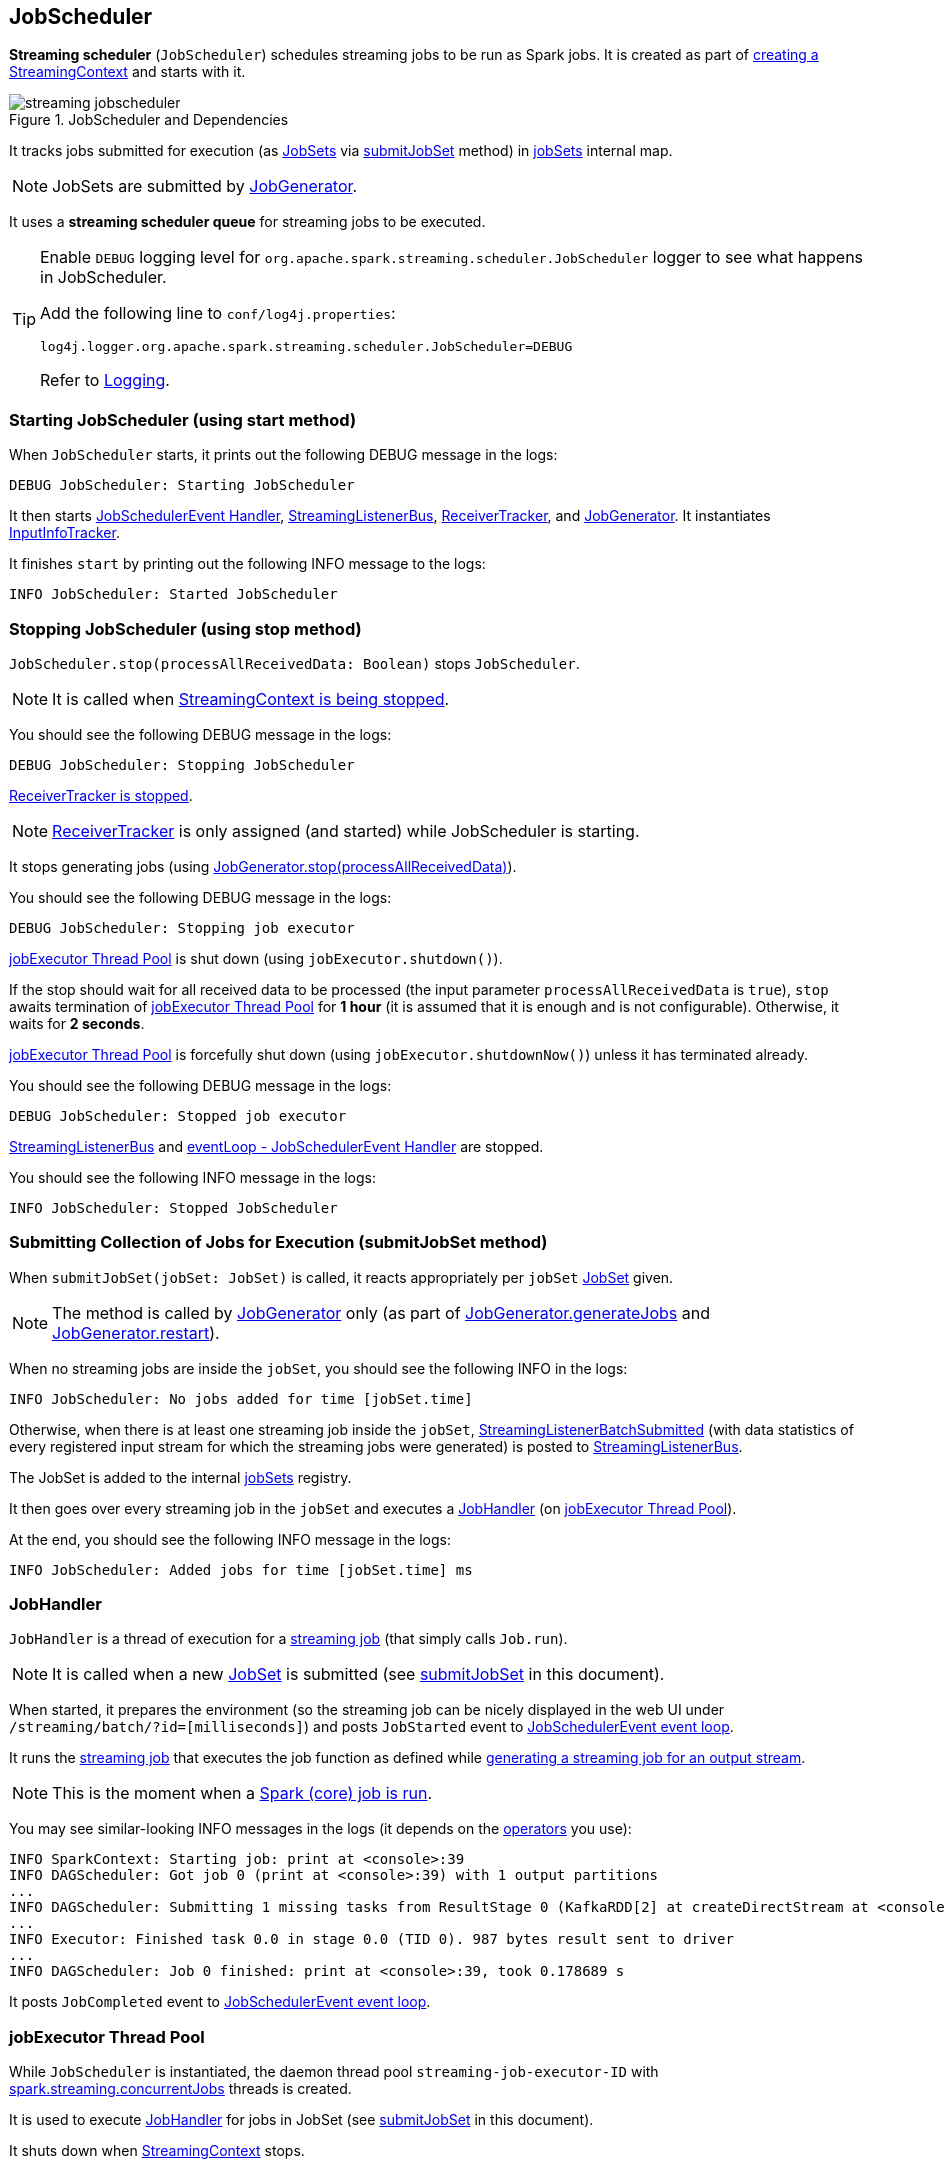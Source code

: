 == JobScheduler

*Streaming scheduler* (`JobScheduler`) schedules streaming jobs to be run as Spark jobs. It is created as part of link:spark-streaming-streamingcontext.adoc#creating-instance[creating a StreamingContext] and starts with it.

.JobScheduler and Dependencies
image::images/streaming-jobscheduler.png[align="center"]

It tracks jobs submitted for execution (as <<JobSet, JobSets>> via <<submitJobSet, submitJobSet>> method) in <<internal-registries, jobSets>> internal map.

NOTE: JobSets are submitted by link:spark-streaming-jobgenerator.adoc[JobGenerator].

It uses a *streaming scheduler queue* for streaming jobs to be executed.

[TIP]
====
Enable `DEBUG` logging level for `org.apache.spark.streaming.scheduler.JobScheduler` logger to see what happens in JobScheduler.

Add the following line to `conf/log4j.properties`:

```
log4j.logger.org.apache.spark.streaming.scheduler.JobScheduler=DEBUG
```

Refer to link:spark-logging.adoc[Logging].
====

=== [[starting]] Starting JobScheduler (using start method)

When `JobScheduler` starts, it prints out the following DEBUG message in the logs:

```
DEBUG JobScheduler: Starting JobScheduler
```

It then starts <<eventLoop, JobSchedulerEvent Handler>>, <<StreamingListenerBus, StreamingListenerBus>>, link:spark-streaming-receivertracker.adoc[ReceiverTracker], and link:spark-streaming-jobgenerator.adoc[JobGenerator]. It instantiates <<InputInfoTracker, InputInfoTracker>>.

It finishes `start` by printing out the following INFO message to the logs:

```
INFO JobScheduler: Started JobScheduler
```

=== [[stopping]] Stopping JobScheduler (using stop method)

`JobScheduler.stop(processAllReceivedData: Boolean)` stops `JobScheduler`.

NOTE: It is called when link:spark-streaming-streamingcontext.adoc#stopping[StreamingContext is being stopped].

You should see the following DEBUG message in the logs:

```
DEBUG JobScheduler: Stopping JobScheduler
```

link:spark-streaming-receivertracker.adoc#stopping[ReceiverTracker is stopped].

NOTE: link:spark-streaming-receivertracker.adoc[ReceiverTracker] is only assigned (and started) while JobScheduler is starting.

It stops generating jobs (using link:spark-streaming-jobgenerator.adoc#stop[JobGenerator.stop(processAllReceivedData)]).

You should see the following DEBUG message in the logs:

```
DEBUG JobScheduler: Stopping job executor
```

<<streaming-job-executor, jobExecutor Thread Pool>> is shut down (using `jobExecutor.shutdown()`).

If the stop should wait for all received data to be processed (the input parameter `processAllReceivedData` is `true`), `stop` awaits termination of <<streaming-job-executor, jobExecutor Thread Pool>> for *1 hour* (it is assumed that it is enough and is not configurable). Otherwise, it waits for *2 seconds*.

<<streaming-job-executor, jobExecutor Thread Pool>>  is forcefully shut down (using `jobExecutor.shutdownNow()`) unless it has terminated already.

You should see the following DEBUG message in the logs:

```
DEBUG JobScheduler: Stopped job executor
```

<<StreamingListenerBus, StreamingListenerBus>> and <<eventLoop, eventLoop - JobSchedulerEvent Handler>> are stopped.

You should see the following INFO message in the logs:

```
INFO JobScheduler: Stopped JobScheduler
```

=== [[submitJobSet]] Submitting Collection of Jobs for Execution (submitJobSet method)

When `submitJobSet(jobSet: JobSet)` is called, it reacts appropriately per `jobSet` <<JobSet, JobSet>> given.

NOTE: The method is called by link:spark-streaming-jobgenerator.adoc[JobGenerator] only (as part of link:spark-streaming-jobgenerator.adoc#GenerateJobs[JobGenerator.generateJobs] and link:spark-streaming-jobgenerator.adoc#restarting[JobGenerator.restart]).

When no streaming jobs are inside the `jobSet`, you should see the following INFO in the logs:

```
INFO JobScheduler: No jobs added for time [jobSet.time]
```

Otherwise, when there is at least one streaming job inside the `jobSet`, link:spark-streaming-streaminglisteners.adoc#StreamingListenerEvent[StreamingListenerBatchSubmitted] (with data statistics of every registered input stream for which the streaming jobs were generated) is posted to <<StreamingListenerBus, StreamingListenerBus>>.

The JobSet is added to the internal <<internal-registries, jobSets>> registry.

It then goes over every streaming job in the `jobSet` and executes a <<JobHandler, JobHandler>> (on <<streaming-job-executor, jobExecutor Thread Pool>>).

At the end, you should see the following INFO message in the logs:

```
INFO JobScheduler: Added jobs for time [jobSet.time] ms
```

=== [[JobHandler]] JobHandler

`JobHandler` is a thread of execution for a link:spark-streaming.adoc#Job[streaming job] (that simply calls `Job.run`).

NOTE: It is called when a new <<JobSet, JobSet>> is submitted (see <<submitJobSet, submitJobSet>> in this document).

When started, it prepares the environment (so the streaming job can be nicely displayed in the web UI under `/streaming/batch/?id=[milliseconds]`) and posts `JobStarted` event to <<eventLoop, JobSchedulerEvent event loop>>.

It runs the link:spark-streaming.adoc#Job[streaming job] that executes the job function as defined while link:spark-streaming-dstreams.adoc#generateJob[generating a streaming job for an output stream].

NOTE: This is the moment when a link:spark-sparkcontext.adoc#running-jobs[Spark (core) job is run].

You may see similar-looking INFO messages in the logs (it depends on the link:spark-streaming-operators.adoc[operators] you use):

```
INFO SparkContext: Starting job: print at <console>:39
INFO DAGScheduler: Got job 0 (print at <console>:39) with 1 output partitions
...
INFO DAGScheduler: Submitting 1 missing tasks from ResultStage 0 (KafkaRDD[2] at createDirectStream at <console>:36)
...
INFO Executor: Finished task 0.0 in stage 0.0 (TID 0). 987 bytes result sent to driver
...
INFO DAGScheduler: Job 0 finished: print at <console>:39, took 0.178689 s
```

It posts `JobCompleted` event to <<eventLoop, JobSchedulerEvent event loop>>.

=== [[streaming-job-executor]] jobExecutor Thread Pool

While `JobScheduler` is instantiated, the daemon thread pool `streaming-job-executor-ID` with link:spark-streaming-settings.adoc[spark.streaming.concurrentJobs] threads is created.

It is used to execute <<JobHandler, JobHandler>> for jobs in JobSet (see <<submitJobSet, submitJobSet>> in this document).

It shuts down when link:spark-streaming-streamingcontext.adoc#stop[StreamingContext] stops.

=== [[eventLoop]] eventLoop - JobSchedulerEvent Handler

JobScheduler uses `EventLoop` for `JobSchedulerEvent` events. It accepts <<JobStarted,JobStarted>> and <<JobCompleted, JobCompleted>> events. It also processes `ErrorReported` events.

==== [[JobStarted]] JobStarted and JobScheduler.handleJobStart

When `JobStarted` event is received, `JobScheduler.handleJobStart` is called.

NOTE: It is <<JobHandler, JobHandler>> to post `JobStarted`.

`handleJobStart(job: Job, startTime: Long)` takes a `JobSet` (from `jobSets`) and checks whether it has already been started.

It posts `StreamingListenerBatchStarted` to <<StreamingListenerBus, StreamingListenerBus>> when the JobSet is about to start.

It posts `StreamingListenerOutputOperationStarted` to <<StreamingListenerBus, StreamingListenerBus>>.

You should see the following INFO message in the logs:

```
INFO JobScheduler: Starting job [job.id] from job set of time [jobSet.time] ms
```

==== [[JobCompleted]] JobCompleted and JobScheduler.handleJobCompletion

When `JobCompleted` event is received, `JobScheduler.handleJobCompletion` is called.

NOTE: <<JobHandler, JobHandler>> posts `JobCompleted` events when it finishes running a streaming job.

`handleJobCompletion(job: Job, completedTime: Long)` takes the JobSet (using <<internal-registries, jobSets>>) and calls `jobSet.handleJobCompletion(job)` upon it. It also calls `job.setEndTime(completedTime)`.

It posts `StreamingListenerOutputOperationCompleted` to <<StreamingListenerBus, StreamingListenerBus>>.

You should see the following INFO message in the logs:

```
INFO JobScheduler: Finished job [job.id] from job set of time [jobSet.time] ms
```

If the entire JobSet is completed, it removes it from <<internal-registries, jobSets>>, and calls link:spark-streaming-jobgenerator.adoc#onBatchCompletion[JobGenerator.onBatchCompletion].

You should see the following INFO message in the logs:

```
INFO JobScheduler: Total delay: [totalDelay] s for time [time] ms (execution: [processingDelay] s)
```

It posts `StreamingListenerBatchCompleted` to <<StreamingListenerBus, StreamingListenerBus>>.

It reports an error if the job's result is a failure.

=== [[RecurringTimer]] RecurringTimer

CAUTION: FIXME

`RecurringTimer` uses a daemon thread prefixed `RecurringTimer - [name]` that executes `callback` every batch duration. The sleeping is achieved by `Clock.waitTillTime`.

When it starts (as part of JobGenerator start), you should see the following INFO message in the logs:

```
INFO RecurringTimer: Started timer for JobGenerator at time [nextTime]
```

=== [[StreamingListenerBus]] StreamingListenerBus and StreamingListenerEvents

`StreamingListenerBus` is a asynchronous listener bus to post `StreamingListenerEvent` events to link:spark-streaming-streaminglisteners.adoc[streaming listeners].

=== [[JobSet]] JobSet

A `JobSet` represents a collection of link:spark-streaming.adoc#Job[streaming jobs] that were created at (batch) `time` for input streams that...

CAUTION: FIXME When is a JobSet created? Does `time` exactly correspond to a batch (or could there be a slight difference)?

It tracks what streaming jobs are in incomplete state (in `incompleteJobs` internal registry). At the time of `JobSet` being created, all streaming jobs are marked incomplete.

CAUTION: FIXME There is a duplication in how streaming jobs are tracked as completed since a `Job` knows about its `_endTime`. Is this a optimization? How much time does it buy us?

A `JobSet` tracks the following times in its lifecycle:

* `submissionTime` being the time when the instance was created (FIXME when?).

* `processingStartTime` being the time when the first streaming job in the collection was started.

* `processingEndTime` being the time when the last streaming job in the collection finished processing.

A `JobSet` changes state over time. It can be in created, started (after `JobSet.handleJobStart` was called), or completed (after `JobSet.handleJobCompletion` when no more jobs are incomplete) state.

.JobSet States
image::images/spark-streaming-jobset-states.png[align="center"]

The time it takes to process all the jobs in a JobSet is called *processing delay*. The time from when the JobSet was created up to when it was completed is *total delay*.

NOTE: Total delay is greater than or equal to processing delay.

`JobSet` is used in:

* <<submitJobSet, submitJobSet(jobSet: JobSet)>>
* <<JobStarted, handleJobStart(job: Job, startTime: Long)>>
* <<JobCompleted, handleJobCompletion(job: Job, completedTime: Long)>>

=== [[internal-registries]] Internal Registries

`JobScheduler` maintains the following information in internal registries:

* `jobSets` - a mapping between time and JobSets. See <<JobSet, JobSet>>.

=== [[InputInfoTracker]] InputInfoTracker

`InputInfoTracker` tracks batch times and batch statistics for link:spark-streaming-inputdstreams.adoc[input streams] (per input stream id with `StreamInputInfo`). It is later used when link:spark-streaming-jobgenerator.adoc#GenerateJobs[JobGenerator submits streaming jobs for a batch time] (and propagated to interested listeners as link:spark-streaming-streaminglisteners.adoc#StreamingListenerEvent[StreamingListenerBatchSubmitted] event).

NOTE: `InputInfoTracker` is managed by `JobScheduler`, i.e. it is created when <<starting, JobScheduler starts>> and <<stopping, is stopped alongside>>.

`InputInfoTracker` uses internal registry `batchTimeToInputInfos` to maintain the mapping of batch times and link:spark-streaming-inputdstreams.adoc[input streams] (i.e.  another mapping between input stream ids and `StreamInputInfo`).

It accumulates batch statistics at every batch time when link:spark-streaming-dstreams.adoc#contract[input streams are computing RDDs] (and explicitly call `InputInfoTracker.reportInfo` method).

[NOTE]
====
It is up to input streams to have these batch statistics collected (and requires calling `InputInfoTracker.reportInfo` method explicitly).

The following input streams report information:

* link:spark-streaming-kafka.adoc#DirectKafkaInputDStream[DirectKafkaInputDStream]
* link:spark-streaming-receiverinputdstreams.adoc[ReceiverInputDStreams - Input Streams with Receivers]
* FileInputDStream
====

You should see the following INFO message when cleanup of old batch times is requested (akin to _garbage collection_):

```
INFO InputInfoTracker: remove old batch metadata: [timesToCleanup]
```
